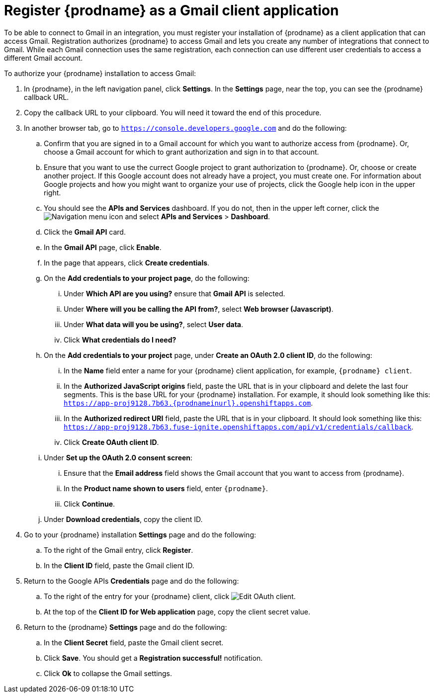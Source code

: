 [id='register-with-gmail']
= Register {prodname} as a Gmail client application

To be able to connect to Gmail in an integration, 
you must register your installation of {prodname} as a client application
that can access Gmail. Registration authorizes {prodname} to access Gmail
and lets you create any number of integrations that connect
to Gmail. While each Gmail connection uses the same registration, 
each connection can use different user credentials to access a different
Gmail account. 

To authorize your {prodname} installation to access Gmail:

. In {prodname}, in the left navigation panel, click *Settings*. 
In the *Settings* page, near the top, you can see the {prodname}
callback URL. 
. Copy the callback URL to your clipboard. You will need it toward the 
end of this procedure. 
. In another browser tab, go to `https://console.developers.google.com` 
and do the following:
.. Confirm that you are signed in to a Gmail account for which you want
to authorize access from {prodname}. Or, choose a Gmail account for
which to grant authorization and sign in to that account. 
.. Ensure that you want to use the currect Google project to grant
authorization to {prodname}. Or, choose or create another project. 
If this Google account does not already
have a project, you must create one. For information about Google projects
and how you might want to organize your use of projects, click the Google help
icon in the upper right. 
.. You should see the *APIs and Services* dashboard. If you do not, then
in the upper left corner, click the
image:images/Hamburger.png[Navigation menu icon] and select
*APIs and Services* > *Dashboard*. 
.. Click the *Gmail API* card.
.. In the *Gmail API* page, click *Enable*. 
.. In the page that appears, click *Create credentials*. 
.. On the *Add credentials to your project page*, do the following:
... Under *Which API are you using?* ensure that *Gmail API* is selected.
... Under *Where will you be calling the API from?*, 
select *Web browser (Javascript)*. 
... Under *What data will you be using?*, select *User data*. 
... Click *What credentials do I need?*
.. On the *Add credentials to your project* page, under 
*Create an OAuth 2.0 client ID*, do the following:
... In the *Name* field enter a name for your {prodname} client application, 
for example, `{prodname} client`.
... In the *Authorized JavaScript origins* field, paste the URL that is
in your clipboard and delete the last four segments. This is the base
URL for your {prodname} installation. For example, it 
should look something like this: 
`https://app-proj9128.7b63.{prodnameinurl}.openshiftapps.com`.
... In the *Authorized redirect URI* field, paste the URL that is in 
your clipboard. It should look something like this: 
`https://app-proj9128.7b63.fuse-ignite.openshiftapps.com/api/v1/credentials/callback`.
... Click *Create OAuth client ID*. 
.. Under *Set up the OAuth 2.0 consent screen*: 
... Ensure that the *Email address* field shows the Gmail account that you 
want to access from {prodname}.
... In the *Product name shown to users* field, enter `{prodname}`. 
... Click *Continue*. 
.. Under *Download credentials*, copy the client ID. 
. Go to your {prodname} installation *Settings* page and do the following:
.. To the right of the Gmail entry, click *Register*. 
.. In the *Client ID* field, paste the Gmail client ID. 
. Return to the Google APIs *Credentials* page and do the following:
.. To the right of the entry for your {prodname} client, click 
image:images/BlackPencilEdit.png[Edit OAuth client].
.. At the top of the *Client ID for Web application* page, copy the
client secret value. 
. Return to the {prodname} *Settings* page and do the following: 
.. In the *Client Secret* field, paste the Gmail client secret. 
.. Click *Save*. You should get a *Registration successful!* notification. 
.. Click *Ok* to collapse the Gmail settings. 
